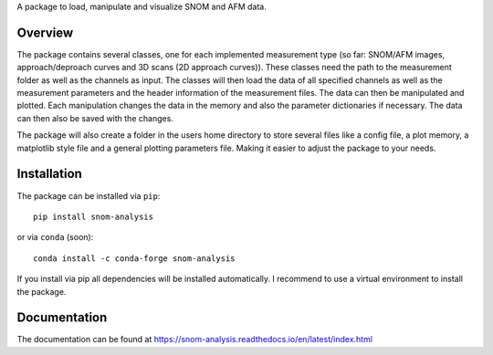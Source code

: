 A package to load, manipulate and visualize SNOM and AFM data.

Overview
--------

The package contains several classes, one for each implemented measurement type (so far: SNOM/AFM images, approach/deproach curves and 3D scans (2D approach curves)). 
These classes need the path to the measurement folder as well as the channels as input. 
The classes will then load the data of all specified channels as well as the measurement parameters and the header information of the measurement files. 
The data can then be manipulated and plotted. Each manipulation changes the data in the memory and also the parameter dictionaries if necessary. 
The data can then also be saved with the changes.

The package will also create a folder in the users home directory to store several files like a config file, a plot memory, a matplotlib style file and a general 
plotting parameters file. Making it easier to adjust the package to your needs.

Installation
------------

The package can be installed via ``pip``::

    pip install snom-analysis

or via ``conda`` (soon)::

    conda install -c conda-forge snom-analysis

If you install via pip all dependencies will be installed automatically. I recommend to use a virtual environment to install the package.

Documentation
-------------

The documentation can be found at https://snom-analysis.readthedocs.io/en/latest/index.html